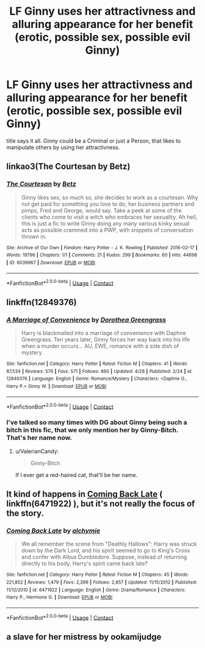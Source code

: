 #+TITLE: LF Ginny uses her attractivness and alluring appearance for her benefit (erotic, possible sex, possible evil Ginny)

* LF Ginny uses her attractivness and alluring appearance for her benefit (erotic, possible sex, possible evil Ginny)
:PROPERTIES:
:Author: Atomstern
:Score: 16
:DateUnix: 1525204403.0
:DateShort: 2018-May-02
:FlairText: Request
:END:
title says it all. Ginny could be a Criminal or just a Person, that likes to manipulate others by using her attractivness.


** linkao3(The Courtesan by Betz)
:PROPERTIES:
:Author: Termsndconditions
:Score: 2
:DateUnix: 1525355453.0
:DateShort: 2018-May-03
:END:

*** [[https://archiveofourown.org/works/6039967][*/The Courtesan/*]] by [[https://www.archiveofourown.org/users/Betz/pseuds/Betz][/Betz/]]

#+begin_quote
  Ginny likes sex, so much so, she decides to work as a courtesan. Why not get paid for something you love to do, her business partners and pimps, Fred and George, would say. Take a peek at some of the clients who come to visit a witch who embraces her sexuality. Ah hell, this is just a fic to write Ginny doing any many various kinky sexual acts as possible crammed into a PWP, with snippets of conversation thrown in.
#+end_quote

^{/Site/:} ^{Archive} ^{of} ^{Our} ^{Own} ^{*|*} ^{/Fandom/:} ^{Harry} ^{Potter} ^{-} ^{J.} ^{K.} ^{Rowling} ^{*|*} ^{/Published/:} ^{2016-02-17} ^{*|*} ^{/Words/:} ^{19796} ^{*|*} ^{/Chapters/:} ^{1/1} ^{*|*} ^{/Comments/:} ^{21} ^{*|*} ^{/Kudos/:} ^{299} ^{*|*} ^{/Bookmarks/:} ^{60} ^{*|*} ^{/Hits/:} ^{44698} ^{*|*} ^{/ID/:} ^{6039967} ^{*|*} ^{/Download/:} ^{[[https://archiveofourown.org/downloads/Be/Betz/6039967/The%20Courtesan.epub?updated_at=1485967007][EPUB]]} ^{or} ^{[[https://archiveofourown.org/downloads/Be/Betz/6039967/The%20Courtesan.mobi?updated_at=1485967007][MOBI]]}

--------------

*FanfictionBot*^{2.0.0-beta} | [[https://github.com/tusing/reddit-ffn-bot/wiki/Usage][Usage]] | [[https://www.reddit.com/message/compose?to=tusing][Contact]]
:PROPERTIES:
:Author: FanfictionBot
:Score: 1
:DateUnix: 1525355464.0
:DateShort: 2018-May-03
:END:


** linkffn(12849376)
:PROPERTIES:
:Author: solidmentalgrace
:Score: 3
:DateUnix: 1525230975.0
:DateShort: 2018-May-02
:END:

*** [[https://www.fanfiction.net/s/12849376/1/][*/A Marriage of Convenience/*]] by [[https://www.fanfiction.net/u/8431550/Dorothea-Greengrass][/Dorothea Greengrass/]]

#+begin_quote
  Harry is blackmailed into a marriage of convenience with Daphne Greengrass. Ten years later, Ginny forces her way back into his life when a murder occurs... AU, EWE, romance with a side dish of mystery
#+end_quote

^{/Site/:} ^{fanfiction.net} ^{*|*} ^{/Category/:} ^{Harry} ^{Potter} ^{*|*} ^{/Rated/:} ^{Fiction} ^{M} ^{*|*} ^{/Chapters/:} ^{41} ^{*|*} ^{/Words/:} ^{87,534} ^{*|*} ^{/Reviews/:} ^{576} ^{*|*} ^{/Favs/:} ^{571} ^{*|*} ^{/Follows/:} ^{860} ^{*|*} ^{/Updated/:} ^{4/28} ^{*|*} ^{/Published/:} ^{2/24} ^{*|*} ^{/id/:} ^{12849376} ^{*|*} ^{/Language/:} ^{English} ^{*|*} ^{/Genre/:} ^{Romance/Mystery} ^{*|*} ^{/Characters/:} ^{<Daphne} ^{G.,} ^{Harry} ^{P.>} ^{Ginny} ^{W.} ^{*|*} ^{/Download/:} ^{[[http://www.ff2ebook.com/old/ffn-bot/index.php?id=12849376&source=ff&filetype=epub][EPUB]]} ^{or} ^{[[http://www.ff2ebook.com/old/ffn-bot/index.php?id=12849376&source=ff&filetype=mobi][MOBI]]}

--------------

*FanfictionBot*^{2.0.0-beta} | [[https://github.com/tusing/reddit-ffn-bot/wiki/Usage][Usage]] | [[https://www.reddit.com/message/compose?to=tusing][Contact]]
:PROPERTIES:
:Author: FanfictionBot
:Score: 1
:DateUnix: 1525230981.0
:DateShort: 2018-May-02
:END:


*** I've talked so many times with DG about Ginny being such a bitch in this fic, that we only mention her by Ginny-Bitch. That's her name now.
:PROPERTIES:
:Author: nauze18
:Score: 1
:DateUnix: 1525242158.0
:DateShort: 2018-May-02
:END:

**** u/ValerianCandy:
#+begin_quote
  Ginny-Bitch
#+end_quote

If I ever get a red-haired cat, that'll be her name.
:PROPERTIES:
:Author: ValerianCandy
:Score: 1
:DateUnix: 1525460972.0
:DateShort: 2018-May-04
:END:


** It kind of happens in [[https://www.fanfiction.net/s/6471922/1/Coming-Back-Late][Coming Back Late]] ( linkffn(6471922) ), but it's not really the focus of the story.
:PROPERTIES:
:Author: FerusGrim
:Score: 1
:DateUnix: 1525238175.0
:DateShort: 2018-May-02
:END:

*** [[https://www.fanfiction.net/s/6471922/1/][*/Coming Back Late/*]] by [[https://www.fanfiction.net/u/1711497/alchymie][/alchymie/]]

#+begin_quote
  We all remember the scene from "Deathly Hallows": Harry was struck down by the Dark Lord, and his spirit seemed to go to King's Cross and confer with Albus Dumbledore. Suppose, instead of returning directly to his body, Harry's spirit came back late?
#+end_quote

^{/Site/:} ^{fanfiction.net} ^{*|*} ^{/Category/:} ^{Harry} ^{Potter} ^{*|*} ^{/Rated/:} ^{Fiction} ^{M} ^{*|*} ^{/Chapters/:} ^{45} ^{*|*} ^{/Words/:} ^{221,852} ^{*|*} ^{/Reviews/:} ^{1,479} ^{*|*} ^{/Favs/:} ^{2,399} ^{*|*} ^{/Follows/:} ^{2,857} ^{*|*} ^{/Updated/:} ^{11/15/2012} ^{*|*} ^{/Published/:} ^{11/12/2010} ^{*|*} ^{/id/:} ^{6471922} ^{*|*} ^{/Language/:} ^{English} ^{*|*} ^{/Genre/:} ^{Drama/Romance} ^{*|*} ^{/Characters/:} ^{Harry} ^{P.,} ^{Hermione} ^{G.} ^{*|*} ^{/Download/:} ^{[[http://www.ff2ebook.com/old/ffn-bot/index.php?id=6471922&source=ff&filetype=epub][EPUB]]} ^{or} ^{[[http://www.ff2ebook.com/old/ffn-bot/index.php?id=6471922&source=ff&filetype=mobi][MOBI]]}

--------------

*FanfictionBot*^{2.0.0-beta} | [[https://github.com/tusing/reddit-ffn-bot/wiki/Usage][Usage]] | [[https://www.reddit.com/message/compose?to=tusing][Contact]]
:PROPERTIES:
:Author: FanfictionBot
:Score: 1
:DateUnix: 1525238185.0
:DateShort: 2018-May-02
:END:


** a slave for her mistress by ookamijudge
:PROPERTIES:
:Author: obsidianraindrop
:Score: 1
:DateUnix: 1529064258.0
:DateShort: 2018-Jun-15
:END:
